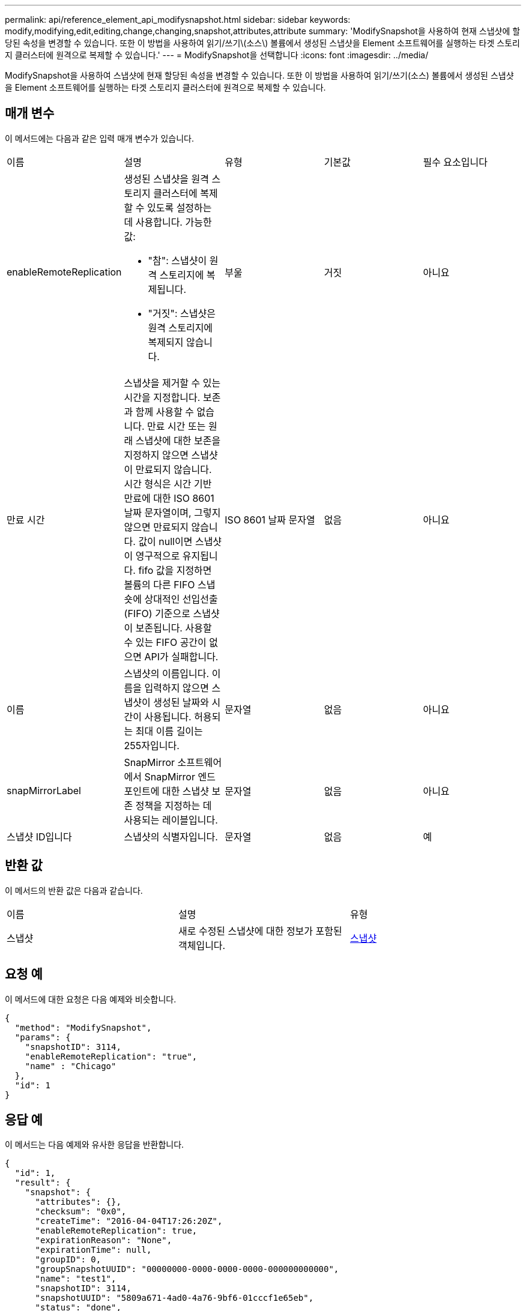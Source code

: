 ---
permalink: api/reference_element_api_modifysnapshot.html 
sidebar: sidebar 
keywords: modify,modifying,edit,editing,change,changing,snapshot,attributes,attribute 
summary: 'ModifySnapshot을 사용하여 현재 스냅샷에 할당된 속성을 변경할 수 있습니다. 또한 이 방법을 사용하여 읽기/쓰기\(소스\) 볼륨에서 생성된 스냅샷을 Element 소프트웨어를 실행하는 타겟 스토리지 클러스터에 원격으로 복제할 수 있습니다.' 
---
= ModifySnapshot을 선택합니다
:icons: font
:imagesdir: ../media/


[role="lead"]
ModifySnapshot을 사용하여 스냅샷에 현재 할당된 속성을 변경할 수 있습니다. 또한 이 방법을 사용하여 읽기/쓰기(소스) 볼륨에서 생성된 스냅샷을 Element 소프트웨어를 실행하는 타겟 스토리지 클러스터에 원격으로 복제할 수 있습니다.



== 매개 변수

이 메서드에는 다음과 같은 입력 매개 변수가 있습니다.

|===


| 이름 | 설명 | 유형 | 기본값 | 필수 요소입니다 


 a| 
enableRemoteReplication
 a| 
생성된 스냅샷을 원격 스토리지 클러스터에 복제할 수 있도록 설정하는 데 사용합니다. 가능한 값:

* "참": 스냅샷이 원격 스토리지에 복제됩니다.
* "거짓": 스냅샷은 원격 스토리지에 복제되지 않습니다.

 a| 
부울
 a| 
거짓
 a| 
아니요



 a| 
만료 시간
 a| 
스냅샷을 제거할 수 있는 시간을 지정합니다. 보존과 함께 사용할 수 없습니다. 만료 시간 또는 원래 스냅샷에 대한 보존을 지정하지 않으면 스냅샷이 만료되지 않습니다. 시간 형식은 시간 기반 만료에 대한 ISO 8601 날짜 문자열이며, 그렇지 않으면 만료되지 않습니다. 값이 null이면 스냅샷이 영구적으로 유지됩니다. fifo 값을 지정하면 볼륨의 다른 FIFO 스냅숏에 상대적인 선입선출(FIFO) 기준으로 스냅샷이 보존됩니다. 사용할 수 있는 FIFO 공간이 없으면 API가 실패합니다.
 a| 
ISO 8601 날짜 문자열
 a| 
없음
 a| 
아니요



 a| 
이름
 a| 
스냅샷의 이름입니다. 이름을 입력하지 않으면 스냅샷이 생성된 날짜와 시간이 사용됩니다. 허용되는 최대 이름 길이는 255자입니다.
 a| 
문자열
 a| 
없음
 a| 
아니요



 a| 
snapMirrorLabel
 a| 
SnapMirror 소프트웨어에서 SnapMirror 엔드포인트에 대한 스냅샷 보존 정책을 지정하는 데 사용되는 레이블입니다.
 a| 
문자열
 a| 
없음
 a| 
아니요



 a| 
스냅샷 ID입니다
 a| 
스냅샷의 식별자입니다.
 a| 
문자열
 a| 
없음
 a| 
예

|===


== 반환 값

이 메서드의 반환 값은 다음과 같습니다.

|===


| 이름 | 설명 | 유형 


 a| 
스냅샷
 a| 
새로 수정된 스냅샷에 대한 정보가 포함된 객체입니다.
 a| 
xref:reference_element_api_snapshot.adoc[스냅샷]

|===


== 요청 예

이 메서드에 대한 요청은 다음 예제와 비슷합니다.

[listing]
----
{
  "method": "ModifySnapshot",
  "params": {
    "snapshotID": 3114,
    "enableRemoteReplication": "true",
    "name" : "Chicago"
  },
  "id": 1
}
----


== 응답 예

이 메서드는 다음 예제와 유사한 응답을 반환합니다.

[listing]
----
{
  "id": 1,
  "result": {
    "snapshot": {
      "attributes": {},
      "checksum": "0x0",
      "createTime": "2016-04-04T17:26:20Z",
      "enableRemoteReplication": true,
      "expirationReason": "None",
      "expirationTime": null,
      "groupID": 0,
      "groupSnapshotUUID": "00000000-0000-0000-0000-000000000000",
      "name": "test1",
      "snapshotID": 3114,
      "snapshotUUID": "5809a671-4ad0-4a76-9bf6-01cccf1e65eb",
      "status": "done",
      "totalSize": 5000658944,
      "virtualVolumeID": null,
      "volumeID": 1
    }
  }
}
----


== 버전 이후 새로운 기능

9.6
